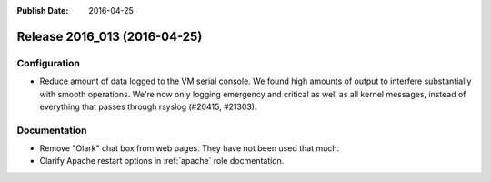 :Publish Date: 2016-04-25

Release 2016_013 (2016-04-25)
-----------------------------

Configuration
^^^^^^^^^^^^^

* Reduce amount of data logged to the VM serial console. We found high
  amounts of output to interfere substantially with smooth operations.
  We're now only logging emergency and critical as well as all kernel
  messages, instead of everything that passes through rsyslog (#20415, #21303).


Documentation
^^^^^^^^^^^^^

* Remove "Olark" chat box from web pages. They have not been used that much.
* Clarify Apache restart options in :ref:`apache` role docmentation.


.. vim: set spell spelllang=en:
